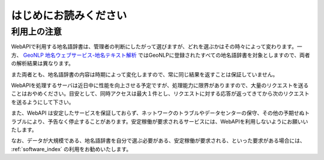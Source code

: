 .. _webapi_readme:

================================================
はじめにお読みください
================================================

利用上の注意
================================================

WebAPIで利用する地名語辞書は、管理者の判断にしたがって選びますが、どれを選ぶかはその時々によって変わります。一方、 `GeoNLP 地名ウェブサービス-地名テキスト解析 <https://dias.ex.nii.ac.jp/geonlp/search>`_ ではGeoNLPに登録されたすべての地名語辞書を対象としますので、両者の解析結果は異なります。 

また両者とも、地名語辞書の内容は時期によって変化しますので、常に同じ結果を返すことは保証していません。

WebAPIを処理するサーバは近日中に性能を向上させる予定ですが、処理能力に限界がありますので、大量のリクエストを送ることはおやめください。目安として、同時アクセスは最大１件とし、リクエストに対する応答が返ってきてから次のリクエストを送るようにして下さい。

また、WebAPI は安定したサービスを保証しておらず、ネットワークのトラブルやデータセンターの保守、その他の予期せぬトラブルにより、予告なく停止することがあります。安定稼働が要求されるサービスには、WebAPIを利用しないようにお願いいたします。

なお、データが大規模である、地名語辞書を自分で選ぶ必要がある、安定稼働が要求される、といった要求がある場合には、 :ref:`software_index` の利用をお勧めいたします。

